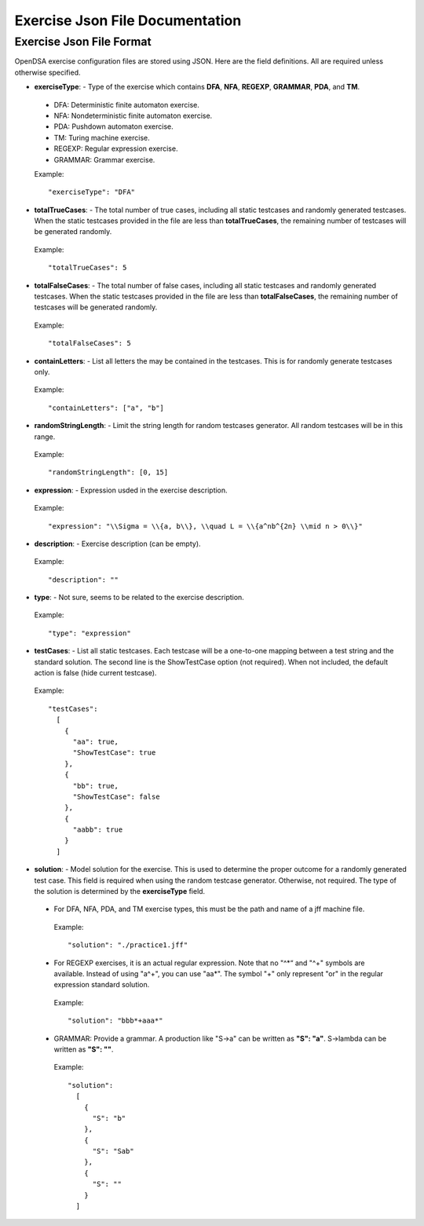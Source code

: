 .. _ExerciseJsonFileDocumentation:

================================
Exercise Json File Documentation
================================

Exercise Json File Format
-------------------------

OpenDSA exercise configuration files are stored using JSON. 
Here are the field definitions.
All are required unless otherwise specified.

*  **exerciseType**: - Type of the exercise which contains **DFA**,
   **NFA**, **REGEXP**, **GRAMMAR**, **PDA**, and **TM**.

  - DFA: Deterministic finite automaton exercise.

  - NFA: Nondeterministic finite automaton exercise.

  - PDA: Pushdown automaton exercise.

  - TM: Turing machine exercise. 

  - REGEXP: Regular expression exercise.

  - GRAMMAR: Grammar exercise.

  Example::

    "exerciseType": "DFA"


*  **totalTrueCases**: - The total number of true cases, including all
   static testcases and randomly generated testcases.
   When the static testcases provided in the file are less than
   **totalTrueCases**, the remaining number of testcases will be
   generated randomly.

  Example::

    "totalTrueCases": 5


*  **totalFalseCases**: - The total number of false cases, including all
   static testcases and randomly generated testcases.
   When the static testcases provided in the file are less than
   **totalFalseCases**, the remaining number of testcases will be
   generated randomly.

  Example::

    "totalFalseCases": 5

*  **containLetters**: - List all letters the may be contained in the
   testcases. This is for randomly generate testcases only.

  Example::

    "containLetters": ["a", "b"]

*  **randomStringLength**: - Limit the string length for random
   testcases generator. All random testcases will be in this range.

  Example::

    "randomStringLength": [0, 15]

*  **expression**: - Expression usded in the exercise description.

  Example::

      "expression": "\\Sigma = \\{a, b\\}, \\quad L = \\{a^nb^{2n} \\mid n > 0\\}"

*  **description**: - Exercise description (can be empty).

  Example::

      "description": ""

*  **type**: - Not sure, seems to be related to the exercise description.

  Example::

      "type": "expression"

*  **testCases**: - List all static testcases.
   Each testcase will be a one-to-one mapping between a test string
   and the standard solution.
   The second line is the ShowTestCase option (not required).
   When not included, the default action is false (hide current
   testcase).

  Example::

      "testCases":
        [
          {
            "aa": true,
            "ShowTestCase": true
          },
          {
            "bb": true,
            "ShowTestCase": false
          },
          {
            "aabb": true
          }
        ]

*  **solution**: - Model solution for the exercise.
   This is used to determine the proper outcome for a randomly
   generated test case.
   This field is required when using the random testcase generator.
   Otherwise, not required.
   The type of the solution is determined by the **exerciseType**
   field.

  *  For DFA, NFA, PDA, and TM exercise types, this must be the path
     and name of a jff machine file.

    Example::

      "solution": "./practice1.jff"


  *  For REGEXP exercises, it is an actual regular expression.
     Note that no "^\*“ and "^+" symbols are available.
     Instead of using "a^+", you can use "aa\*".
     The symbol "+" only represent "or" in the regular expression
     standard solution.
  
    Example::

      "solution": "bbb*+aaa*"

  *  GRAMMAR: Provide a grammar.
     A production like "S->a" can be written as **"S": "a"**.
     S->\lambda can be written as **"S": ""**.

    Example::

      "solution":
        [
          {
            "S": "b"
          },
          {
            "S": "Sab"
          },
          {
            "S": ""
          }
        ]
